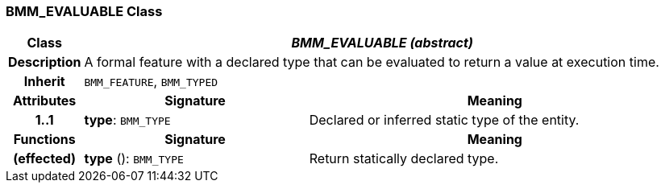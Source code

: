 === BMM_EVALUABLE Class

[cols="^1,3,5"]
|===
h|*Class*
2+^h|*_BMM_EVALUABLE (abstract)_*

h|*Description*
2+a|A formal feature with a declared type that can be evaluated to return a value at execution time.

h|*Inherit*
2+|`BMM_FEATURE`, `BMM_TYPED`

h|*Attributes*
^h|*Signature*
^h|*Meaning*

h|*1..1*
|*type*: `BMM_TYPE`
a|Declared or inferred static type of the entity.
h|*Functions*
^h|*Signature*
^h|*Meaning*

h|(effected)
|*type* (): `BMM_TYPE`
a|Return statically declared type.
|===

